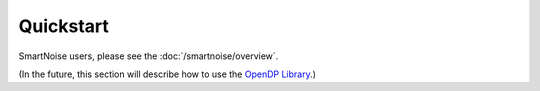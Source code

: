 Quickstart
==========

SmartNoise users, please see the :doc:`/smartnoise/overview`.

(In the future, this section will describe how to use the `OpenDP Library`_.)

.. _OpenDP Library: https://github.com/opendp/opendp

